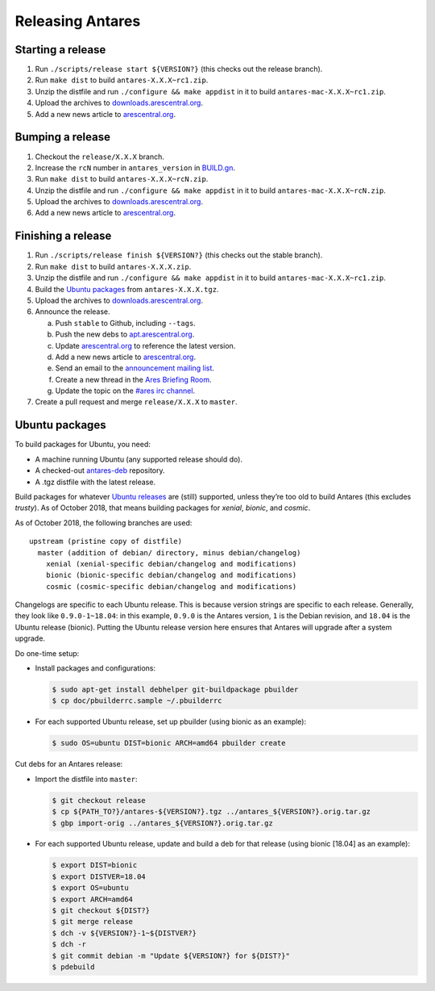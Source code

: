 Releasing Antares
=================

Starting a release
------------------

1.  Run ``./scripts/release start ${VERSION?}`` (this checks out the
    release branch).
2.  Run ``make dist`` to build ``antares-X.X.X~rc1.zip``.
3.  Unzip the distfile and run ``./configure && make appdist`` in it to
    build ``antares-mac-X.X.X~rc1.zip``.
4.  Upload the archives to `downloads.arescentral.org`_.
5.  Add a new news article to `arescentral.org`_.

..  _BUILD.gn: /BUILD.gn

Bumping a release
-----------------

1.  Checkout the ``release/X.X.X`` branch.
2.  Increase the ``rcN`` number in ``antares_version`` in `BUILD.gn`_.
3.  Run ``make dist`` to build ``antares-X.X.X~rcN.zip``.
4.  Unzip the distfile and run ``./configure && make appdist`` in it to
    build ``antares-mac-X.X.X~rcN.zip``.
5.  Upload the archives to `downloads.arescentral.org`_.
6.  Add a new news article to `arescentral.org`_.

Finishing a release
-------------------

1.  Run ``./scripts/release finish ${VERSION?}`` (this checks out the
    stable branch).
2.  Run ``make dist`` to build ``antares-X.X.X.zip``.
3.  Unzip the distfile and run ``./configure && make appdist`` in it to
    build ``antares-mac-X.X.X~rc1.zip``.
4.  Build the `Ubuntu packages`_ from ``antares-X.X.X.tgz``.
5.  Upload the archives to `downloads.arescentral.org`_.
6.  Announce the release.

    a.  Push ``stable`` to Github, including ``--tags``.
    b.  Push the new debs to `apt.arescentral.org`_.
    c.  Update `arescentral.org`_ to reference the latest version.
    d.  Add a new news article to `arescentral.org`_.
    e.  Send an email to the `announcement mailing list`_.
    f.  Create a new thread in the `Ares Briefing Room`_.
    g.  Update the topic on the `#ares irc channel`_.

7.  Create a pull request and merge ``release/X.X.X`` to ``master``.

..  _downloads.arescentral.org: http://downloads.arescentral.org/
..  _arescentral.org: https://github.com/arescentral/arescentral.org
..  _apt.arescentral.org: https://github.com/arescentral/apt.arescentral.org
..  _announcement mailing list: https://groups.google.com/a/arescentral.org/group/antares-announce
..  _ares briefing room: http://www.ambrosiasw.com/forums/index.php?showforum=15
..  _#ares irc channel: irc://irc.afternet.org/#ares

Ubuntu packages
---------------

To build packages for Ubuntu, you need:

*   A machine running Ubuntu (any supported release should do).
*   A checked-out antares-deb_ repository.
*   A .tgz distfile with the latest release.

..  _antares-deb: https://github.com/arescentral/antares-deb

Build packages for whatever `Ubuntu releases`__ are (still) supported,
unless they’re too old to build Antares (this excludes `trusty`). As of
October 2018, that means building packages for `xenial`, `bionic`, and
`cosmic`.

__ https://en.wikipedia.org/wiki/Ubuntu_version_history

As of October 2018, the following branches are used::

    upstream (pristine copy of distfile)
      master (addition of debian/ directory, minus debian/changelog)
        xenial (xenial-specific debian/changelog and modifications)
        bionic (bionic-specific debian/changelog and modifications)
        cosmic (cosmic-specific debian/changelog and modifications)

Changelogs are specific to each Ubuntu release. This is because version
strings are specific to each release. Generally, they look like
``0.9.0-1~18.04``: in this example, ``0.9.0`` is the Antares version,
``1`` is the Debian revision, and ``18.04`` is the Ubuntu release
(bionic). Putting the Ubuntu release version here ensures that Antares
will upgrade after a system upgrade.

Do one-time setup:

*   Install packages and configurations:

    ..  code:: shell

        $ sudo apt-get install debhelper git-buildpackage pbuilder
        $ cp doc/pbuilderrc.sample ~/.pbuilderrc

*   For each supported Ubuntu release, set up pbuilder (using bionic as
    an example):

    ..  code:: shell

        $ sudo OS=ubuntu DIST=bionic ARCH=amd64 pbuilder create

Cut debs for an Antares release:

*   Import the distfile into ``master``:

    ..  code:: shell

        $ git checkout release
        $ cp ${PATH_TO?}/antares-${VERSION?}.tgz ../antares_${VERSION?}.orig.tar.gz
        $ gbp import-orig ../antares_${VERSION?}.orig.tar.gz

*   For each supported Ubuntu release, update and build a deb for that
    release (using bionic [18.04] as an example):

    ..  code:: shell

        $ export DIST=bionic
        $ export DISTVER=18.04
        $ export OS=ubuntu
        $ export ARCH=amd64
        $ git checkout ${DIST?}
        $ git merge release
        $ dch -v ${VERSION?}-1~${DISTVER?}
        $ dch -r
        $ git commit debian -m "Update ${VERSION?} for ${DIST?}"
        $ pdebuild

